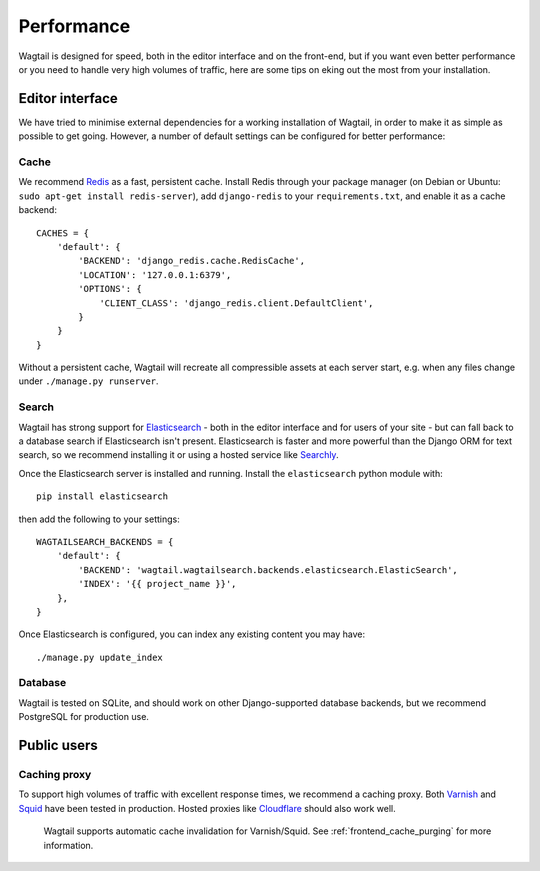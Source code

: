 Performance
===========

Wagtail is designed for speed, both in the editor interface and on the front-end, but if you want even better performance or you need to handle very high volumes of traffic, here are some tips on eking out the most from your installation.


Editor interface
~~~~~~~~~~~~~~~~

We have tried to minimise external dependencies for a working installation of Wagtail, in order to make it as simple as possible to get going. However, a number of default settings can be configured for better performance:


Cache
-----

We recommend `Redis <http://redis.io/>`_ as a fast, persistent cache. Install Redis through your package manager (on Debian or Ubuntu: ``sudo apt-get install redis-server``), add ``django-redis`` to your ``requirements.txt``, and enable it as a cache backend::

	CACHES = {
	    'default': {
	        'BACKEND': 'django_redis.cache.RedisCache',
	        'LOCATION': '127.0.0.1:6379',
	        'OPTIONS': {
	            'CLIENT_CLASS': 'django_redis.client.DefaultClient',
	        }
	    }
	}

Without a persistent cache, Wagtail will recreate all compressible assets at each server start, e.g. when any files change under ``./manage.py runserver``.


Search
------

Wagtail has strong support for `Elasticsearch <http://www.elasticsearch.org/>`_ - both in the editor interface and for users of your site - but can fall back to a database search if Elasticsearch isn't present. Elasticsearch is faster and more powerful than the Django ORM for text search, so we recommend installing it or using a hosted service like `Searchly <http://www.searchly.com/>`_.

Once the Elasticsearch server is installed and running. Install the ``elasticsearch`` python module with::

    pip install elasticsearch

then add the following to your settings::

    WAGTAILSEARCH_BACKENDS = {
        'default': {
            'BACKEND': 'wagtail.wagtailsearch.backends.elasticsearch.ElasticSearch',
            'INDEX': '{{ project_name }}',
        },
    }

Once Elasticsearch is configured, you can index any existing content you may have::

    ./manage.py update_index


Database
--------

Wagtail is tested on SQLite, and should work on other Django-supported database backends, but we recommend PostgreSQL for production use.


Public users
~~~~~~~~~~~~

Caching proxy
-------------

To support high volumes of traffic with excellent response times, we recommend a caching proxy. Both `Varnish <http://www.varnish-cache.org/>`_ and `Squid <http://www.squid-cache.org/>`_ have been tested in production. Hosted proxies like `Cloudflare <https://www.cloudflare.com/>`_ should also work well.

 Wagtail supports automatic cache invalidation for Varnish/Squid. See :ref:`frontend_cache_purging` for more information.
